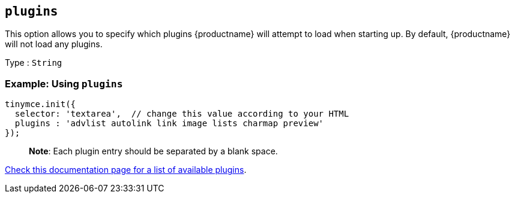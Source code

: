 == `+plugins+`

This option allows you to specify which plugins {productname} will attempt to load when starting up. By default, {productname} will not load any plugins.

Type : `+String+`

=== Example: Using `+plugins+`

[source,js]
----
tinymce.init({
  selector: 'textarea',  // change this value according to your HTML
  plugins : 'advlist autolink link image lists charmap preview'
});
----

____
*Note*: Each plugin entry should be separated by a blank space.
____

link:/plugins-ref/[Check this documentation page for a list of available plugins].
